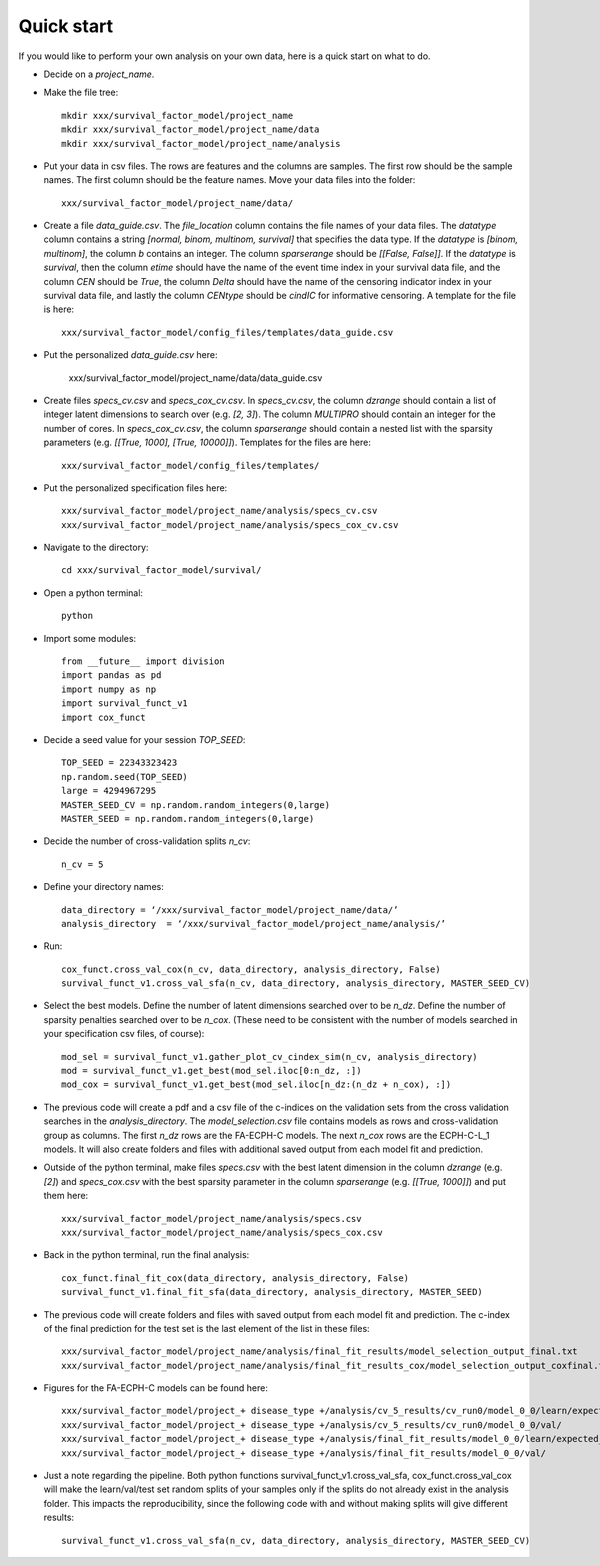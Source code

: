 .. Survival Factor Model documentation master file, created by
   sphinx-quickstart on Wed Feb 17 12:26:49 2016.
   You can adapt this file completely to your liking, but it should at least
   contain the root `toctree` directive.

Quick start
=================================================
If you would like to perform your own analysis on your own data, here is a quick start on what to do.

* Decide on a *project_name*.

* Make the file tree::

	mkdir xxx/survival_factor_model/project_name
	mkdir xxx/survival_factor_model/project_name/data
	mkdir xxx/survival_factor_model/project_name/analysis

* Put your data in csv files.  The rows are features and the columns are samples.  The first row should be the sample names.  The first column should be the feature names.  Move your data files into the folder::

	xxx/survival_factor_model/project_name/data/

* Create a file *data_guide.csv*. The *file_location* column contains the file names of your data files.  The *datatype* column contains a string *[normal, binom, multinom, survival]* that specifies the data type.  If the *datatype* is *[binom, multinom]*, the column *b* contains an integer.  The column *sparserange* should be *[[False, False]]*.  If the *datatype* is *survival*, then the column *etime* should have the name of the event time index in your survival data file, and the column *CEN* should be *True*, the column *Delta* should have the name of the censoring indicator index in your survival data file, and lastly the column *CENtype* should be *cindIC* for informative censoring.  A template for the file is here:: 

	xxx/survival_factor_model/config_files/templates/data_guide.csv

* Put the personalized *data_guide.csv* here:
	
	xxx/survival_factor_model/project_name/data/data_guide.csv

* Create files *specs_cv.csv* and *specs_cox_cv.csv*. In *specs_cv.csv*, the column *dzrange* should contain a list of integer latent dimensions to search over (e.g. *[2, 3]*).  The column *MULTIPRO* should contain an integer for the number of cores. In *specs_cox_cv.csv*, the column *sparserange* should contain a nested list with the sparsity parameters (e.g. *[[True, 1000], [True, 10000]]*). Templates for the files are here:: 

	xxx/survival_factor_model/config_files/templates/

* Put the personalized specification files here::

	xxx/survival_factor_model/project_name/analysis/specs_cv.csv
	xxx/survival_factor_model/project_name/analysis/specs_cox_cv.csv

* Navigate to the directory::

	cd xxx/survival_factor_model/survival/

* Open a python terminal::

	python

* Import some modules::
	
	from __future__ import division
	import pandas as pd
	import numpy as np 
	import survival_funct_v1
	import cox_funct

* Decide a seed value for your session *TOP_SEED*::

	TOP_SEED = 22343323423
	np.random.seed(TOP_SEED)
	large = 4294967295
	MASTER_SEED_CV = np.random.random_integers(0,large)
	MASTER_SEED = np.random.random_integers(0,large)	

* Decide the number of cross-validation splits *n_cv*::

	n_cv = 5

* Define your directory names::

	data_directory = ‘/xxx/survival_factor_model/project_name/data/’
	analysis_directory  = ‘/xxx/survival_factor_model/project_name/analysis/’

* Run::

	cox_funct.cross_val_cox(n_cv, data_directory, analysis_directory, False)
	survival_funct_v1.cross_val_sfa(n_cv, data_directory, analysis_directory, MASTER_SEED_CV)

* Select the best models.  Define the number of latent dimensions searched over to be *n_dz*.  Define the number of sparsity penalties searched over to be *n_cox*.  (These need to be consistent with the number of models searched in your specification csv files, of course)::

	mod_sel = survival_funct_v1.gather_plot_cv_cindex_sim(n_cv, analysis_directory)
	mod = survival_funct_v1.get_best(mod_sel.iloc[0:n_dz, :])
	mod_cox = survival_funct_v1.get_best(mod_sel.iloc[n_dz:(n_dz + n_cox), :])

* The previous code will create a pdf and a csv file of the c-indices on the validation sets from the cross validation searches in the *analysis_directory*.  The *model_selection.csv* file contains models as rows and cross-validation group as columns.  The first *n_dz* rows are the FA-ECPH-C models.  The next *n_cox* rows are the ECPH-C-L_1 models. It will also create folders and files with additional saved output from each model fit and prediction.

* Outside of the python terminal, make files *specs.csv* with the best latent dimension in the column *dzrange* (e.g. *[2]*) and *specs_cox.csv* with the best sparsity parameter in the column *sparserange* (e.g. *[[True, 1000]]*) and put them here::

	xxx/survival_factor_model/project_name/analysis/specs.csv
	xxx/survival_factor_model/project_name/analysis/specs_cox.csv

* Back in the python terminal, run the final analysis::

	cox_funct.final_fit_cox(data_directory, analysis_directory, False)
	survival_funct_v1.final_fit_sfa(data_directory, analysis_directory, MASTER_SEED)

* The previous code will create folders and files with saved output from each model fit and prediction.  The c-index of the final prediction for the test set is the last element of the list in these files::

	xxx/survival_factor_model/project_name/analysis/final_fit_results/model_selection_output_final.txt
	xxx/survival_factor_model/project_name/analysis/final_fit_results_cox/model_selection_output_coxfinal.txt

* Figures for the FA-ECPH-C models can be found here::

	xxx/survival_factor_model/project_+ disease_type +/analysis/cv_5_results/cv_run0/model_0_0/learn/expected_values/
	xxx/survival_factor_model/project_+ disease_type +/analysis/cv_5_results/cv_run0/model_0_0/val/
	xxx/survival_factor_model/project_+ disease_type +/analysis/final_fit_results/model_0_0/learn/expected_values/
	xxx/survival_factor_model/project_+ disease_type +/analysis/final_fit_results/model_0_0/val/

* Just a note regarding the pipeline.  Both python functions survival_funct_v1.cross_val_sfa, cox_funct.cross_val_cox will make the learn/val/test set random splits of your samples only if the splits do not already exist in the analysis folder.  This impacts the reproducibility, since the following code with and without making splits will give different results::

	survival_funct_v1.cross_val_sfa(n_cv, data_directory, analysis_directory, MASTER_SEED_CV) 